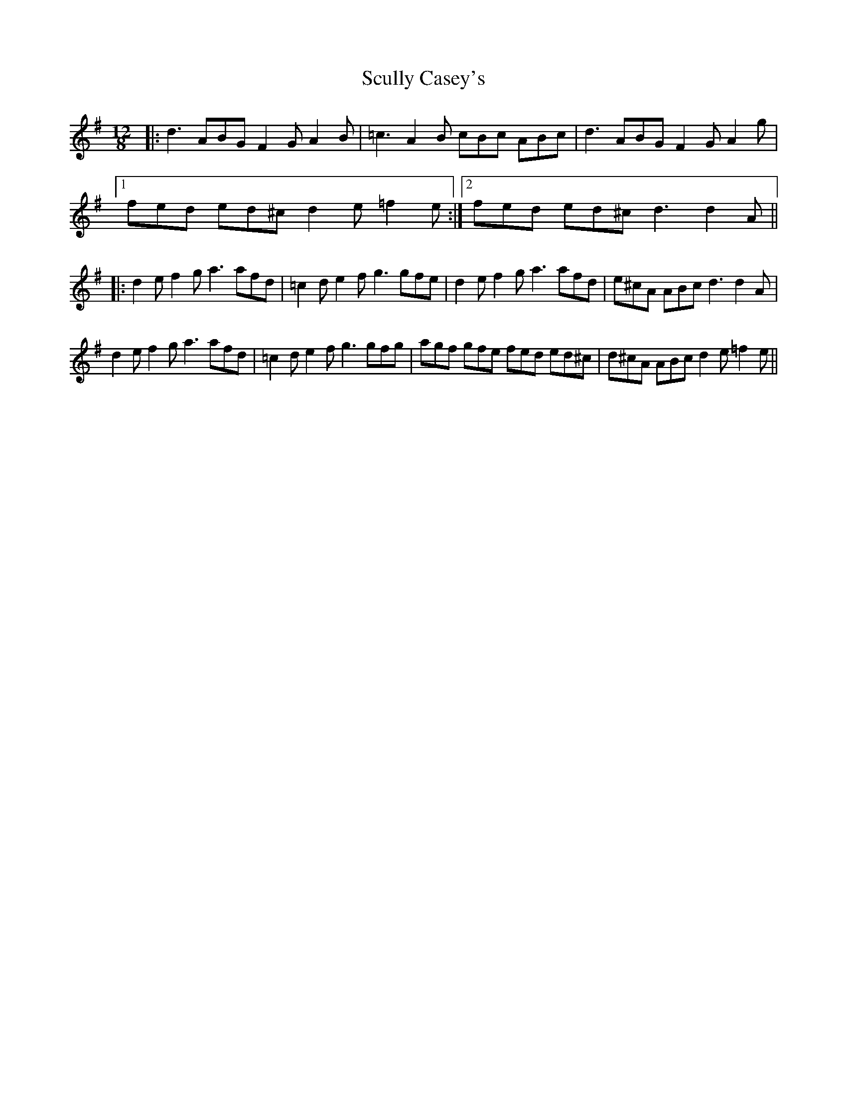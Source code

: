 X: 36225
T: Scully Casey's
R: slide
M: 12/8
K: Dmixolydian
|:d3 ABG F2G A2B|=c3 A2B cBc ABc|d3 ABG F2G A2g|
[1 fed ed^c d2e =f2e:|2 fed ed^c d3 d2A||
|:d2e f2g a3 afd|=c2d e2f g3 gfe|d2e f2g a3 afd|e^cA ABc d3 d2A|
d2e f2g a3 afd|=c2d e2f g3 gfg|agf gfe fed ed^c|d^cA ABc d2e =f2e||

